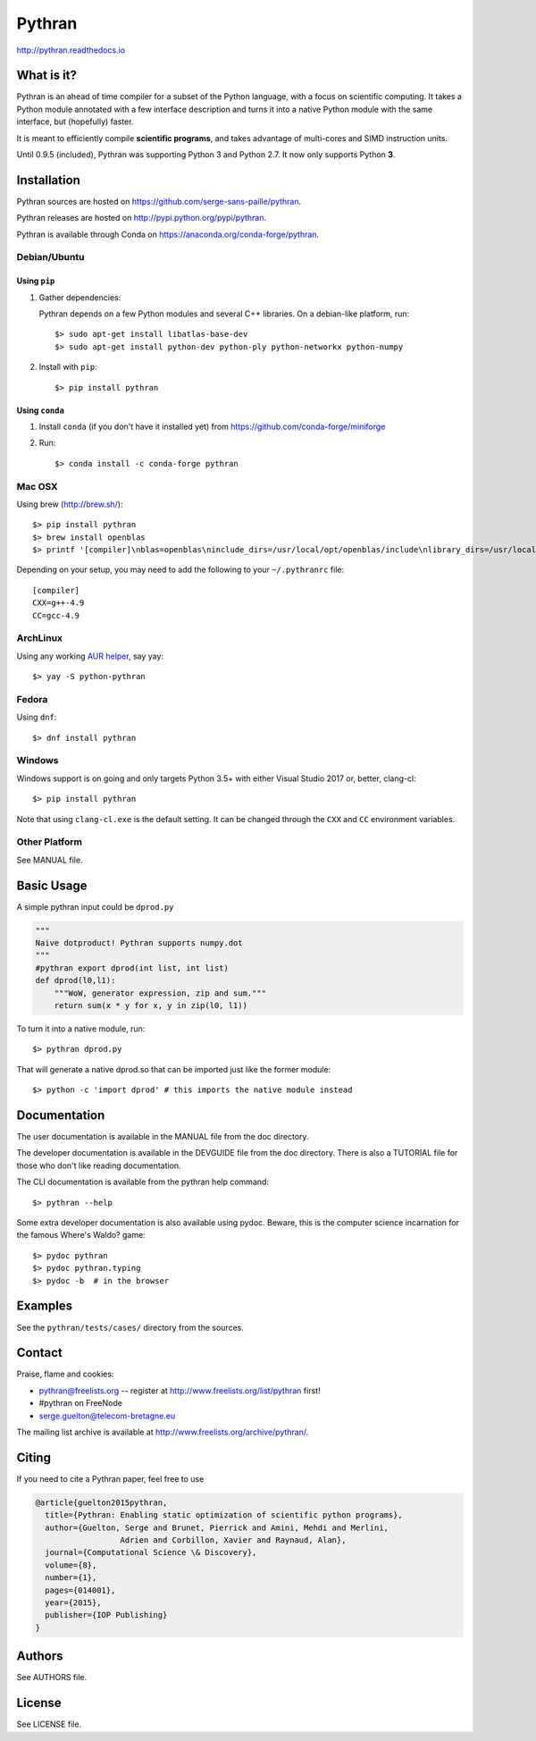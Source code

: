 Pythran
#######

http://pythran.readthedocs.io

What is it?
-----------

Pythran is an ahead of time compiler for a subset of the Python language, with a
focus on scientific computing. It takes a Python module annotated with a few
interface description and turns it into a native Python module with the same
interface, but (hopefully) faster.

It is meant to efficiently compile **scientific programs**, and takes advantage
of multi-cores and SIMD instruction units.

Until 0.9.5 (included), Pythran was supporting Python 3 and Python 2.7.
It now only supports Python **3**.

Installation
------------

Pythran sources are hosted on https://github.com/serge-sans-paille/pythran.

Pythran releases are hosted on http://pypi.python.org/pypi/pythran.

Pythran is available through Conda on https://anaconda.org/conda-forge/pythran.

Debian/Ubuntu
=============

Using ``pip``
*************

1. Gather dependencies:

   Pythran depends on a few Python modules and several C++ libraries. On a debian-like platform, run::

        $> sudo apt-get install libatlas-base-dev
        $> sudo apt-get install python-dev python-ply python-networkx python-numpy

2. Install with ``pip``::

        $> pip install pythran

Using ``conda``
***************

1. Install ``conda`` (if you don't have it installed yet) from https://github.com/conda-forge/miniforge

2. Run::

       $> conda install -c conda-forge pythran

Mac OSX
=======

Using brew (http://brew.sh/)::

    $> pip install pythran
    $> brew install openblas
    $> printf '[compiler]\nblas=openblas\ninclude_dirs=/usr/local/opt/openblas/include\nlibrary_dirs=/usr/local/opt/openblas/lib' > ~/.pythranrc

Depending on your setup, you may need to add the following to your ``~/.pythranrc`` file::

    [compiler]
    CXX=g++-4.9
    CC=gcc-4.9

ArchLinux
=========

Using any working `AUR helper <https://wiki.archlinux.org/index.php/AUR_helpers>`_, say yay::

    $> yay -S python-pythran


Fedora
======

Using ``dnf``::

    $> dnf install pythran

Windows
=======

Windows support is on going and only targets Python 3.5+ with either Visual Studio 2017 or, better, clang-cl::

    $> pip install pythran

Note that using ``clang-cl.exe`` is the default setting. It can be changed
through the ``CXX`` and ``CC`` environment variables.


Other Platform
==============

See MANUAL file.


Basic Usage
-----------

A simple pythran input could be ``dprod.py``

.. code-block:: python

    """
    Naive dotproduct! Pythran supports numpy.dot
    """
    #pythran export dprod(int list, int list)
    def dprod(l0,l1):
        """WoW, generator expression, zip and sum."""
        return sum(x * y for x, y in zip(l0, l1))


To turn it into a native module, run::

    $> pythran dprod.py

That will generate a native dprod.so that can be imported just like the former
module::

    $> python -c 'import dprod' # this imports the native module instead


Documentation
-------------

The user documentation is available in the MANUAL file from the doc directory.

The developer documentation is available in the DEVGUIDE file from the doc
directory. There is also a TUTORIAL file for those who don't like reading
documentation.

The CLI documentation is available from the pythran help command::

    $> pythran --help

Some extra developer documentation is also available using pydoc. Beware, this
is the computer science incarnation for the famous Where's Waldo? game::

    $> pydoc pythran
    $> pydoc pythran.typing
    $> pydoc -b  # in the browser


Examples
--------

See the ``pythran/tests/cases/`` directory from the sources.


Contact
-------

Praise, flame and cookies:

- pythran@freelists.org -- register at http://www.freelists.org/list/pythran first!

- #pythran on FreeNode

- serge.guelton@telecom-bretagne.eu

The mailing list archive is available at http://www.freelists.org/archive/pythran/.

Citing
------

If you need to cite a Pythran paper, feel free to use

.. code-block:: bibtex

    @article{guelton2015pythran,
      title={Pythran: Enabling static optimization of scientific python programs},
      author={Guelton, Serge and Brunet, Pierrick and Amini, Mehdi and Merlini,
                      Adrien and Corbillon, Xavier and Raynaud, Alan},
      journal={Computational Science \& Discovery},
      volume={8},
      number={1},
      pages={014001},
      year={2015},
      publisher={IOP Publishing}
    }


Authors
-------

See AUTHORS file.

License
-------

See LICENSE file.
